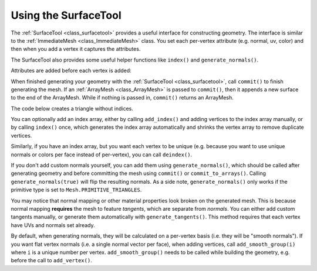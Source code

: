 .. _doc_surfacetool:

Using the SurfaceTool
=====================

The :ref:`SurfaceTool <class_surfacetool>` provides a useful interface for constructing geometry.
The interface is similar to the :ref:`ImmediateMesh <class_ImmediateMesh>` class. You
set each per-vertex attribute (e.g. normal, uv, color) and then when you add a vertex it
captures the attributes.

The SurfaceTool also provides some useful helper functions like ``index()`` and ``generate_normals()``.

Attributes are added before each vertex is added:

.. tabs::
 .. code-tab:: gdscript GDScript

    var st = SurfaceTool.new()

    st.begin(Mesh.PRIMITIVE_TRIANGLES)

    st.set_normal() # Overwritten by normal below.
    st.set_normal() # Added to next vertex.
    st.set_color() # Added to next vertex.
    st.add_vertex() # Captures normal and color above.
    st.set_normal() # Normal never added to a vertex.

 .. code-tab:: csharp
    
    st.SetNormal(); // Overwritten by normal below.
    st.SetNormal(); // Added to next vertex.
    st.SetColor(); // Added to next vertex.
    st.AddVertex(); // Captures normal and color above.
    st.SetNormal(); // Normal never added to a vertex.

When finished generating your geometry with the :ref:`SurfaceTool <class_surfacetool>`,
call ``commit()`` to finish generating the mesh. If an :ref:`ArrayMesh <class_ArrayMesh>` is passed
to ``commit()``, then it appends a new surface to the end of the ArrayMesh. While if nothing is passed
in, ``commit()`` returns an ArrayMesh.

.. tabs::
 .. code-tab:: gdscript GDScript

    # Add surface to existing ArrayMesh.
    st.commit(mesh)

    # -- Or Alternatively --

    # Create new ArrayMesh.
    var mesh = st.commit()

 .. code-tab:: csharp

    st.Commit(mesh);
    // Or:
    var mesh = st.Commit();

The code below creates a triangle without indices.

.. tabs::
 .. code-tab:: gdscript GDScript

    var st = SurfaceTool.new()

    st.begin(Mesh.PRIMITIVE_TRIANGLES)

    # Prepare attributes for add_vertex.
    st.set_normal(Vector3(0, 0, 1))
    st.set_uv(Vector2(0, 0))
    # Call last for each vertex, adds the above attributes.
    st.add_vertex(Vector3(-1, -1, 0))

    st.set_normal(Vector3(0, 0, 1))
    st.set_uv(Vector2(0, 1))
    st.add_vertex(Vector3(-1, 1, 0))

    st.set_normal(Vector3(0, 0, 1))
    st.set_uv(Vector2(1, 1))
    st.add_vertex(Vector3(1, 1, 0))

    # Commit to a mesh.
    var mesh = st.commit()

 .. code-tab:: csharp

    var st = new SurfaceTool();

    st.Begin(Mesh.PrimitiveType.Triangles);

    // Prepare attributes for AddVertex.
    st.SetNormal(new Vector3(0, 0, 1));
    st.SetUV(new Vector2(0, 0));
    // Call last for each vertex, adds the above attributes.
    st.AddVertex(new Vector3(-1, -1, 0));

    st.SetNormal(new Vector3(0, 0, 1));
    st.SetUV(new Vector2(0, 1));
    st.AddVertex(new Vector3(-1, 1, 0));

    st.SetNormal(new Vector3(0, 0, 1));
    st.SetUV(new Vector2(1, 1));
    st.AddVertex(new Vector3(1, 1, 0));

    // Commit to a mesh.
    var mesh = st.Commit();

You can optionally add an index array, either by calling ``add_index()`` and adding
vertices to the index array manually, or by calling ``index()`` once,
which generates the index array automatically and
shrinks the vertex array to remove duplicate vertices.

.. tabs::
 .. code-tab:: gdscript GDScript

    # Suppose we have a quad defined by 6 vertices as follows
    st.add_vertex(Vector3(-1, 1, 0))
    st.add_vertex(Vector3(1, 1, 0))
    st.add_vertex(Vector3(-1, -1, 0))

    st.add_vertex(Vector3(1, 1, 0))
    st.add_vertex(Vector3(1, -1, 0))
    st.add_vertex(Vector3(-1, -1, 0))

    # We can make the quad more efficient by using an index array and only utilizing 4 vertices

    # Creates a quad from four corner vertices.
    # add_index() can be called before or after add_vertex()
    # since it's not an attribute of a vertex itself.
    st.add_index(0)
    st.add_index(1)
    st.add_index(2)

    st.add_index(1)
    st.add_index(3)
    st.add_index(2)

    # Alternatively we can use ``st.index()`` which will create the quad for us and remove the duplicate vertices
    st.index()

 .. code-tab:: csharp

    // Creates a quad from four corner vertices.
    // AddIndex does not need to be called before AddVertex.
    st.AddIndex(0);
    st.AddIndex(1);
    st.AddIndex(2);

    st.AddIndex(1);
    st.AddIndex(3);
    st.AddIndex(2);

    // Alternatively:
    st.Index();

Similarly, if you have an index array, but you want each vertex to be unique (e.g. because
you want to use unique normals or colors per face instead of per-vertex), you can call ``deindex()``.

.. tabs::
 .. code-tab:: gdscript GDScript

    st.deindex()

 .. code-tab:: csharp

    st.Deindex();

If you don't add custom normals yourself, you can add them using ``generate_normals()``, which should
be called after generating geometry and before committing the mesh using ``commit()`` or
``commit_to_arrays()``. Calling ``generate_normals(true)`` will flip the resulting normals. As a side
note, ``generate_normals()`` only works if the primitive type is set to ``Mesh.PRIMITIVE_TRIANGLES``.

You may notice that normal mapping or other material properties look broken on
the generated mesh. This is because normal mapping **requires** the mesh to
feature *tangents*, which are separate from *normals*. You can either add custom
tangents manually, or generate them automatically with
``generate_tangents()``. This method requires that each vertex have UVs and
normals set already.

.. tabs::
 .. code-tab:: gdscript GDScript

    st.generate_normals()
    st.generate_tangents()

    st.commit(mesh)

 .. code-tab:: csharp
    
    st.GenerateNormals();
    st.GenerateTangents();

By default, when generating normals, they will be calculated on a per-vertex basis (i.e. they will
be "smooth normals"). If you want flat vertex normals (i.e. a single normal vector per face), when
adding vertices, call ``add_smooth_group(i)`` where ``i`` is a unique number per vertex.
``add_smooth_group()`` needs to be called while building the geometry, e.g. before the call to
``add_vertex()``.
